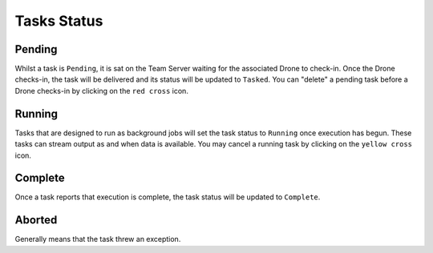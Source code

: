 Tasks Status
============

Pending
-------

Whilst a task is ``Pending``, it is sat on the Team Server waiting for the associated Drone to check-in.  Once the Drone checks-in, the task will be delivered and its status will be updated to ``Tasked``.
You can "delete" a pending task before a Drone checks-in by clicking on the ``red cross`` icon.

.. image:: /images/tasks/pending.png


Running
-------

Tasks that are designed to run as background jobs will set the task status to ``Running`` once execution has begun.  These tasks can stream output as and when data is available.
You may cancel a running task by clicking on the ``yellow cross`` icon.

.. image:: /images/tasks/running.png


Complete
--------

Once a task reports that execution is complete, the task status will be updated to ``Complete``.

.. image:: /images/tasks/complete.png


Aborted
-------

Generally means that the task threw an exception.